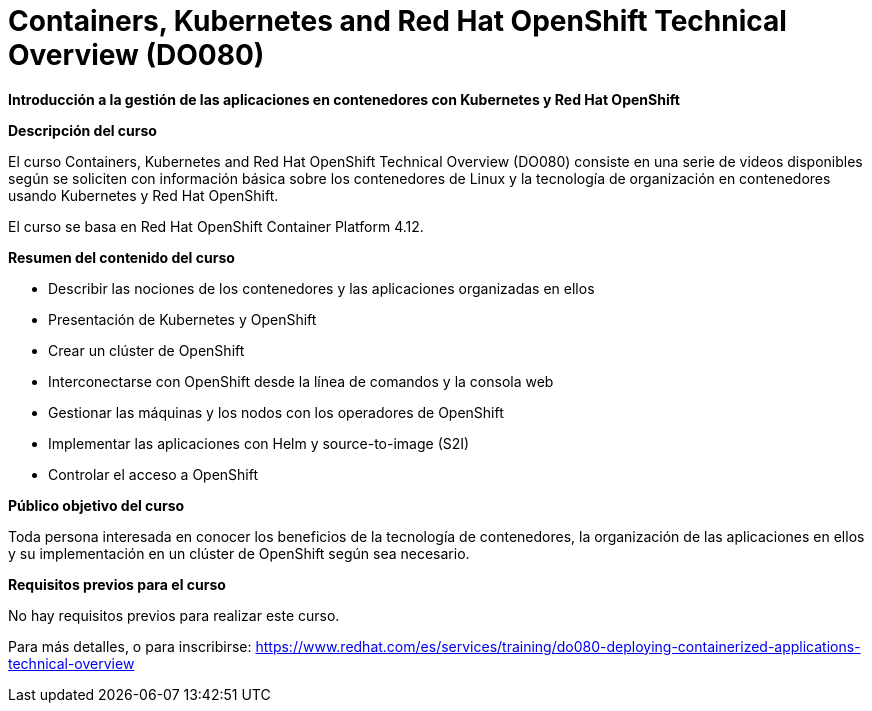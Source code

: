 // Este archivo se mantiene ejecutando scripts/refresh-training.py script

= Containers, Kubernetes and Red Hat OpenShift Technical Overview (DO080)

*Introducción a la gestión de las aplicaciones en contenedores con Kubernetes y Red Hat OpenShift*

[.big]#*Descripción del curso*#

El curso Containers, Kubernetes and Red Hat OpenShift Technical Overview (DO080) consiste en una serie de videos disponibles según se soliciten con información básica sobre los contenedores de Linux y la tecnología de organización en contenedores usando Kubernetes y Red Hat OpenShift.

El curso se basa en Red Hat OpenShift Container Platform 4.12.

[.big]#*Resumen del contenido del curso*#

* Describir las nociones de los contenedores y las aplicaciones organizadas en ellos
* Presentación de Kubernetes y OpenShift
* Crear un clúster de OpenShift
* Interconectarse con OpenShift desde la línea de comandos y la consola web
* Gestionar las máquinas y los nodos con los operadores de OpenShift
* Implementar las aplicaciones con Helm y source-to-image (S2I)
* Controlar el acceso a OpenShift

[.big]#*Público objetivo del curso*#

Toda persona interesada en conocer los beneficios de la tecnología de contenedores, la organización de las aplicaciones en ellos y su implementación en un clúster de OpenShift según sea necesario.

[.big]#*Requisitos previos para el curso*#

No hay requisitos previos para realizar este curso.

Para más detalles, o para inscribirse:
https://www.redhat.com/es/services/training/do080-deploying-containerized-applications-technical-overview
